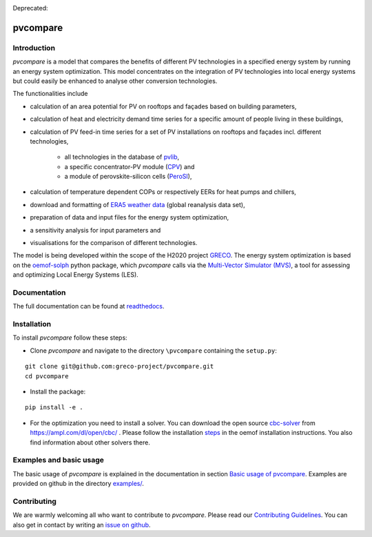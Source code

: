 |badge_docs| |badge_CI| |badge_coverage|

Deprecated: |badge_travis| 

.. |badge_docs| image:: https://readthedocs.org/projects/pvcompare/badge/?version=latest
    :target: https://pvcompare.readthedocs.io/en/latest/?badge=latest
    :alt: Documentation Status

.. |badge_CI| image:: https://github.com/greco-project/pvcompare/actions/workflows/main.yml/badge.svg
    :target: https://github.com/greco-project/pvcompare/actions/workflows/main.yml
    :alt: Build status

.. |badge_coverage| image:: https://coveralls.io/repos/github/greco-project/pvcompare/badge.svg?branch=dev
    :target: https://coveralls.io/github/greco-project/pvcompare?branch=dev
    :alt: Test coverage

.. |badge_travis| image:: https://travis-ci.com/greco-project/pvcompare.svg?branch=dev
    :target: https://travis-ci.com/greco-project/pvcompare


pvcompare
~~~~~~~~~

Introduction
============

*pvcompare* is a model that compares the benefits of different PV technologies in a specified energy system by running
an energy system optimization. This model concentrates on the integration of PV technologies into local energy systems but could
easily be enhanced to analyse other conversion technologies.

The functionalities include

* calculation of an area potential for PV on rooftops and façades based on building parameters,
* calculation of heat and electricity demand time series for a specific amount of people living in these buildings,
* calculation of PV feed-in time series for a set of PV installations on rooftops and façades incl. different technologies,

    * all technologies in the database of `pvlib <https://pvlib-python.readthedocs.io/en/stable/index.html>`_,
    * a specific concentrator-PV module (`CPV <https://pvcompare.readthedocs.io/en/latest/model_assumptions.html#cpv>`_) and
    * a module of perovskite-silicon cells (`PeroSI <https://pvcompare.readthedocs.io/en/latest/model_assumptions.html#perosi>`_),

* calculation of temperature dependent COPs or respectively EERs for heat pumps and chillers,
* download and formatting of `ERA5 weather data <https://www.ecmwf.int/en/forecasts/datasets/reanalysis-datasets/era5>`_ (global reanalysis data set),
* preparation of data and input files for the energy system optimization,
* a sensitivity analysis for input parameters and
* visualisations for the comparison of different technologies.

The model is being developed within the scope of the H2020 project `GRECO <https://www.greco-project.eu/>`_.
The energy system optimization is based on the `oemof-solph <https://oemof-solph.readthedocs.io/en/latest/>`_ python package,
which *pvcompare* calls via the `Multi-Vector Simulator (MVS)  <https://github.com/rl-institut/multi-vector-simulator>`_, a
tool for assessing and optimizing Local Energy Systems (LES).

Documentation
=============

The full documentation can be found at `readthedocs <http://pvcompare.readthedocs.org>`_.

Installation
============

To install *pvcompare* follow these steps:

- Clone *pvcompare* and navigate to the directory ``\pvcompare`` containing the ``setup.py``:

::

   git clone git@github.com:greco-project/pvcompare.git
   cd pvcompare

- Install the package:

::

   pip install -e .

- For the optimization you need to install a solver. You can download the open source `cbc-solver <https://projects.coin-or.org/Cbc>`_ from https://ampl.com/dl/open/cbc/ . Please follow the installation `steps <https://oemof-solph.readthedocs.io/en/latest/readme.html#installing-a-solver>`_ in the oemof installation instructions. You also find information about other solvers there.

Examples and basic usage
========================
The basic usage of *pvcompare* is explained in the documentation in section `Basic usage of pvcompare <https://pvcompare.readthedocs.io/en/latest/basic_usage.html>`_.
Examples are provided on github in the directory `examples/ <https://github.com/greco-project/pvcompare/tree/master/examples>`_.

Contributing
============

We are warmly welcoming all who want to contribute to *pvcompare*.
Please read our `Contributing Guidelines <https://github.com/greco-project/pvcompare/blob/dev/CONTRIBUTING.md>`_.
You can also get in contact by writing an `issue on github <https://github.com/greco-project/pvcompare/issues/new/choose>`_.
